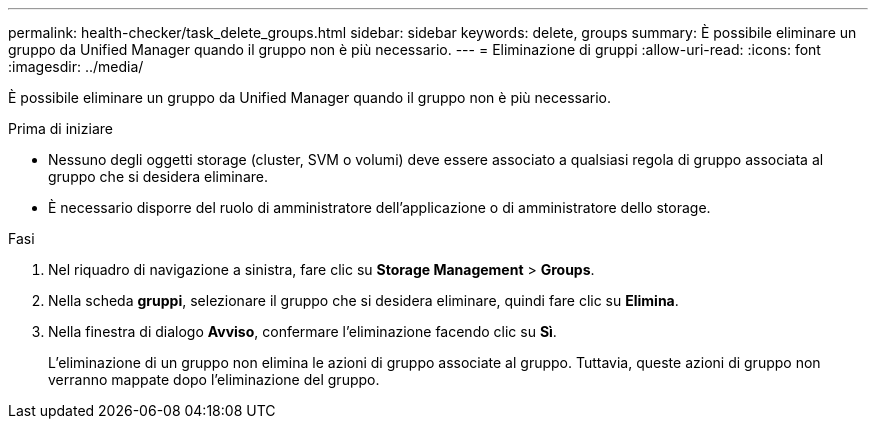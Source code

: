 ---
permalink: health-checker/task_delete_groups.html 
sidebar: sidebar 
keywords: delete, groups 
summary: È possibile eliminare un gruppo da Unified Manager quando il gruppo non è più necessario. 
---
= Eliminazione di gruppi
:allow-uri-read: 
:icons: font
:imagesdir: ../media/


[role="lead"]
È possibile eliminare un gruppo da Unified Manager quando il gruppo non è più necessario.

.Prima di iniziare
* Nessuno degli oggetti storage (cluster, SVM o volumi) deve essere associato a qualsiasi regola di gruppo associata al gruppo che si desidera eliminare.
* È necessario disporre del ruolo di amministratore dell'applicazione o di amministratore dello storage.


.Fasi
. Nel riquadro di navigazione a sinistra, fare clic su *Storage Management* > *Groups*.
. Nella scheda *gruppi*, selezionare il gruppo che si desidera eliminare, quindi fare clic su *Elimina*.
. Nella finestra di dialogo *Avviso*, confermare l'eliminazione facendo clic su *Sì*.
+
L'eliminazione di un gruppo non elimina le azioni di gruppo associate al gruppo. Tuttavia, queste azioni di gruppo non verranno mappate dopo l'eliminazione del gruppo.


